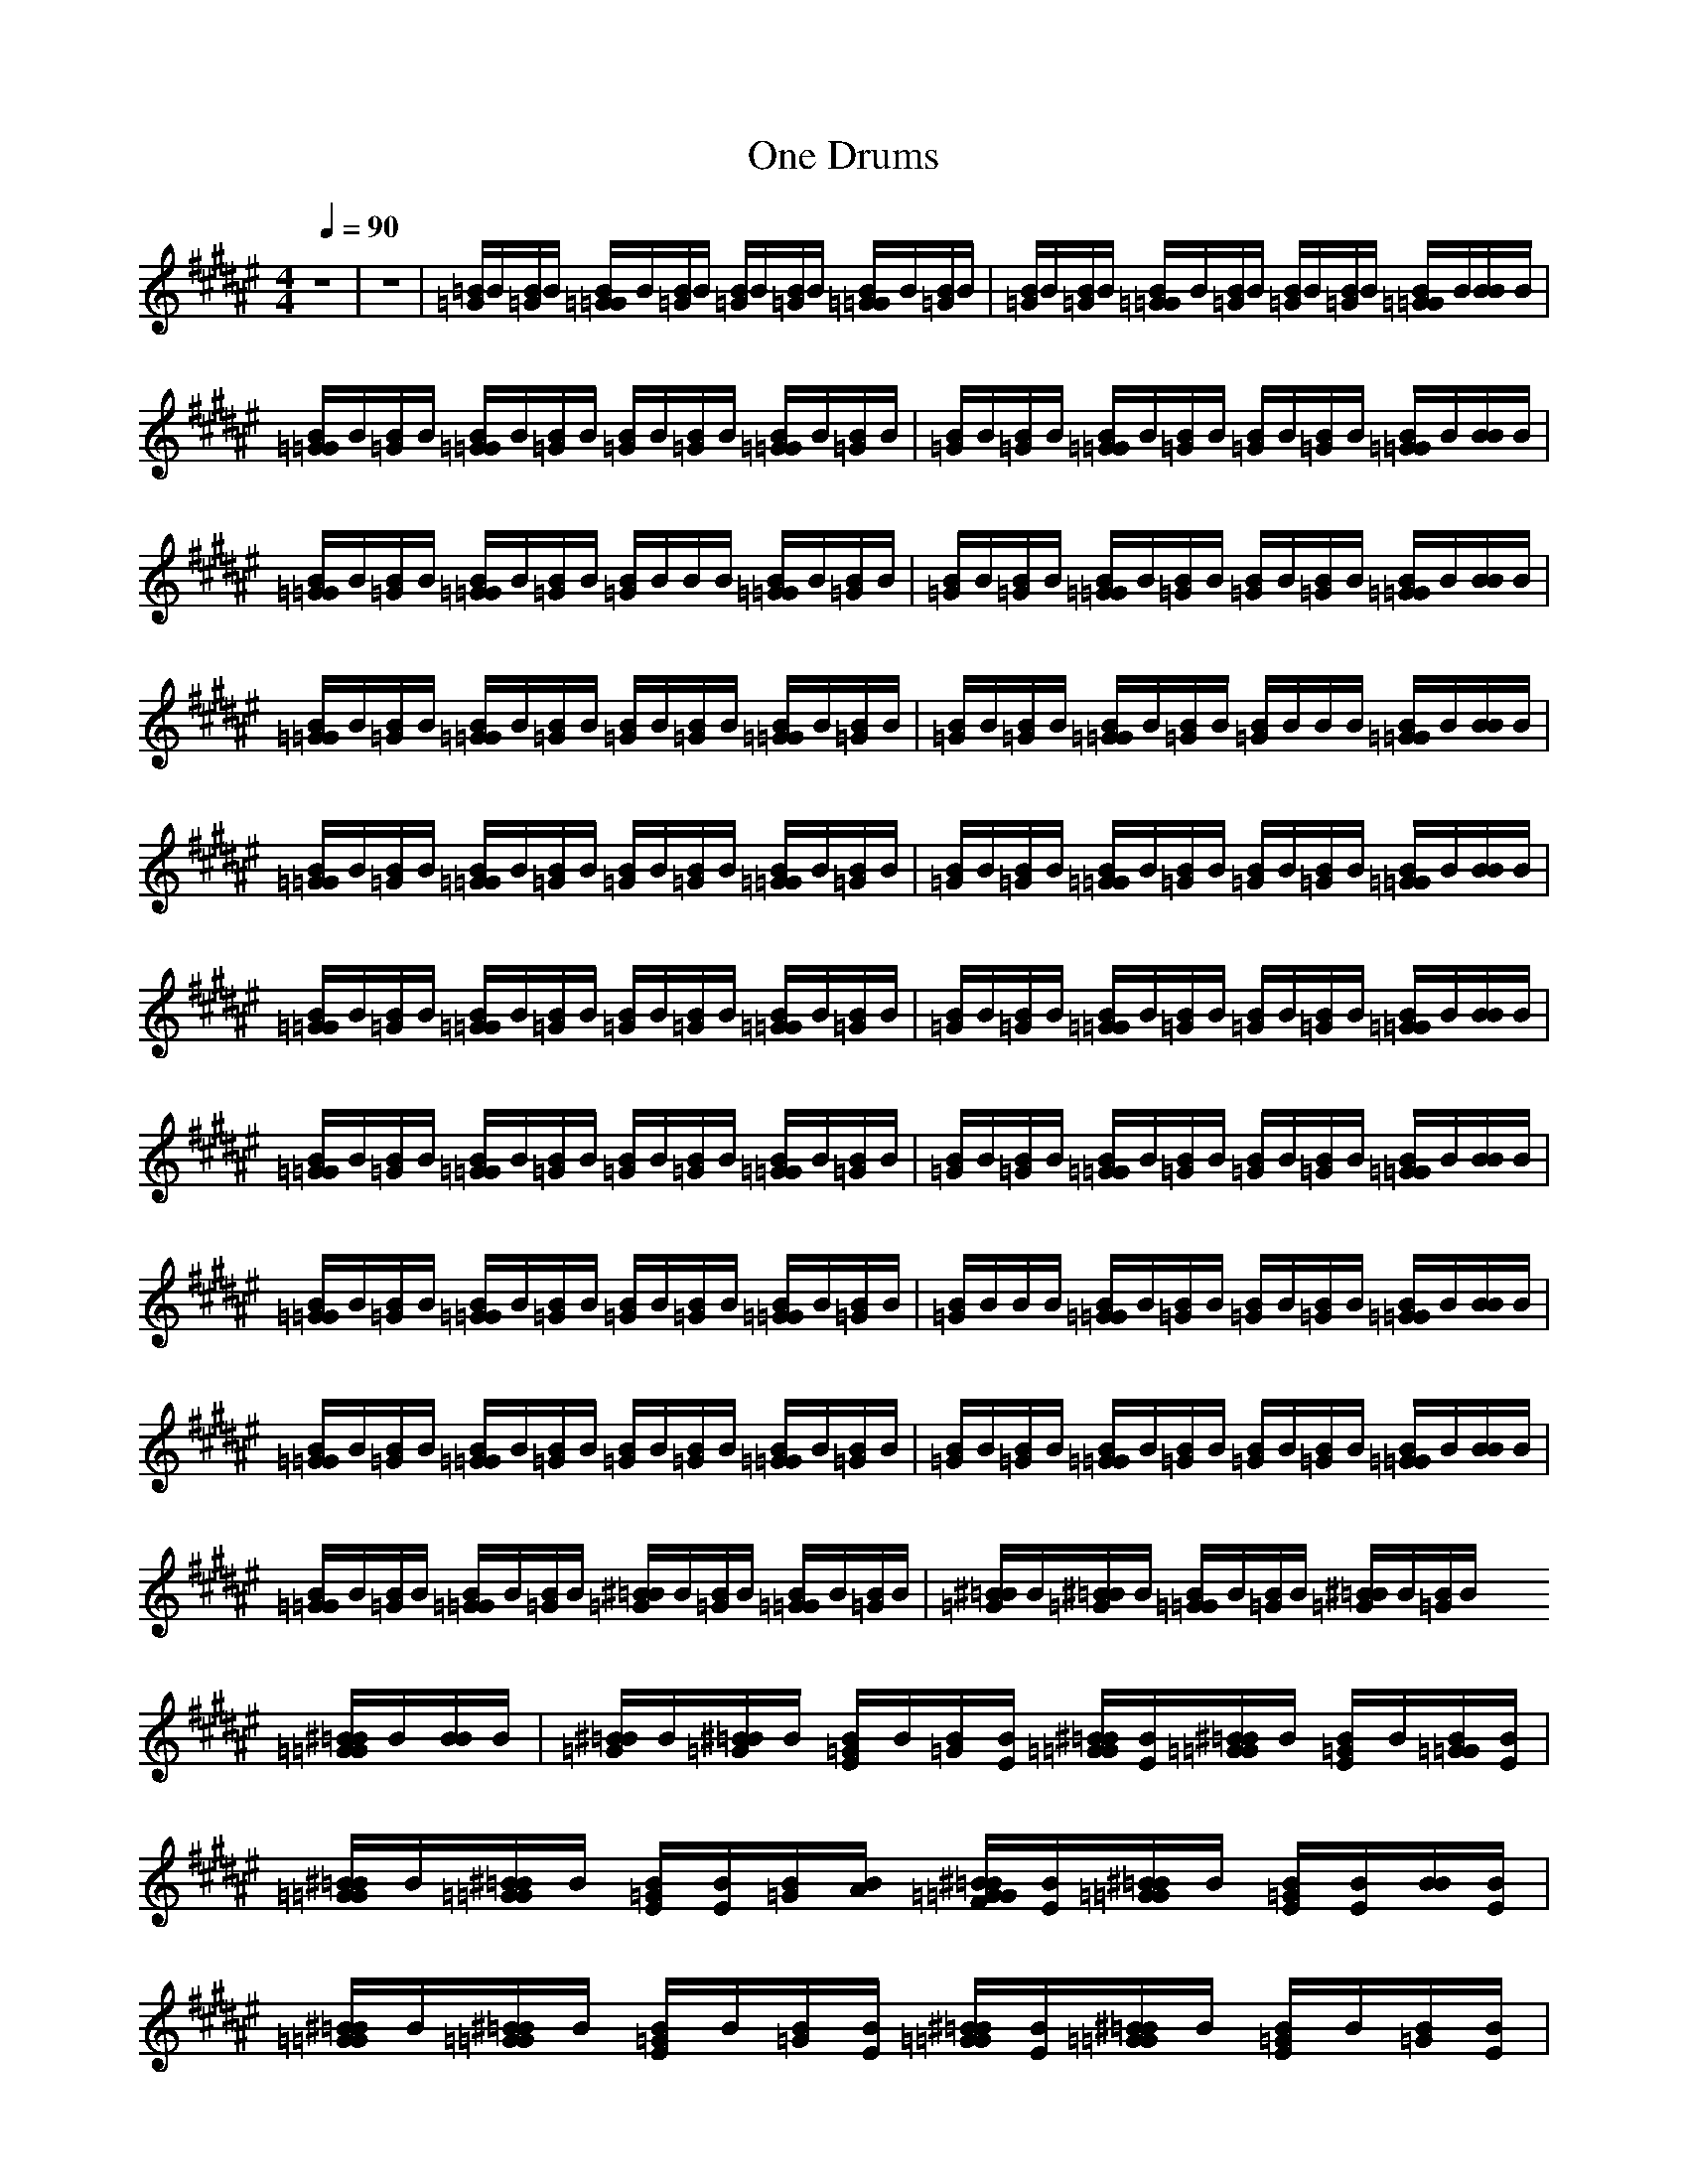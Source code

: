 X:1
T:One Drums
N:abceed by Thorsongori
M:4/4
L:1/8
Q:1/4=90
K:F#
z8|z8|[=B/2=G/2]B/2[B/2=G/2]B/2 [B/2=G/2=G/2]B/2[B/2=G/2]B/2 [B/2=G/2]B/2[B/2=G/2]B/2 [B/2=G/2=G/2]B/2[B/2=G/2]B/2|[B/2=G/2]B/2[B/2=G/2]B/2 [B/2=G/2=G/2]B/2[B/2=G/2]B/2 [B/2=G/2]B/2[B/2=G/2]B/2 [B/2=G/2=G/2]B/2[B/2B/2]B/2|
[B/2=G/2=G/2]B/2[B/2=G/2]B/2 [B/2=G/2=G/2]B/2[B/2=G/2]B/2 [B/2=G/2]B/2[B/2=G/2]B/2 [B/2=G/2=G/2]B/2[B/2=G/2]B/2|[B/2=G/2]B/2[B/2=G/2]B/2 [B/2=G/2=G/2]B/2[B/2=G/2]B/2 [B/2=G/2]B/2[B/2=G/2]B/2 [B/2=G/2=G/2]B/2[B/2B/2]B/2|[B/2=G/2=G/2]B/2[B/2=G/2]B/2 [B/2=G/2=G/2]B/2[B/2=G/2]B/2 [B/2=G/2]B/2B/2B/2 [B/2=G/2=G/2]B/2[B/2=G/2]B/2|[B/2=G/2]B/2[B/2=G/2]B/2 [B/2=G/2=G/2]B/2[B/2=G/2]B/2 [B/2=G/2]B/2[B/2=G/2]B/2 [B/2=G/2=G/2]B/2[B/2B/2]B/2|
[B/2=G/2=G/2]B/2[B/2=G/2]B/2 [B/2=G/2=G/2]B/2[B/2=G/2]B/2 [B/2=G/2]B/2[B/2=G/2]B/2 [B/2=G/2=G/2]B/2[B/2=G/2]B/2|[B/2=G/2]B/2[B/2=G/2]B/2 [B/2=G/2=G/2]B/2[B/2=G/2]B/2 [B/2=G/2]B/2B/2B/2 [B/2=G/2=G/2]B/2[B/2B/2]B/2|[B/2=G/2=G/2]B/2[B/2=G/2]B/2 [B/2=G/2=G/2]B/2[B/2=G/2]B/2 [B/2=G/2]B/2[B/2=G/2]B/2 [B/2=G/2=G/2]B/2[B/2=G/2]B/2|[B/2=G/2]B/2[B/2=G/2]B/2 [B/2=G/2=G/2]B/2[B/2=G/2]B/2 [B/2=G/2]B/2[B/2=G/2]B/2 [B/2=G/2=G/2]B/2[B/2B/2]B/2|
[B/2=G/2=G/2]B/2[B/2=G/2]B/2 [B/2=G/2=G/2]B/2[B/2=G/2]B/2 [B/2=G/2]B/2[B/2=G/2]B/2 [B/2=G/2=G/2]B/2[B/2=G/2]B/2|[B/2=G/2]B/2[B/2=G/2]B/2 [B/2=G/2=G/2]B/2[B/2=G/2]B/2 [B/2=G/2]B/2[B/2=G/2]B/2 [B/2=G/2=G/2]B/2[B/2B/2]B/2|[B/2=G/2=G/2]B/2[B/2=G/2]B/2 [B/2=G/2=G/2]B/2[B/2=G/2]B/2 [B/2=G/2]B/2[B/2=G/2]B/2 [B/2=G/2=G/2]B/2[B/2=G/2]B/2|[B/2=G/2]B/2[B/2=G/2]B/2 [B/2=G/2=G/2]B/2[B/2=G/2]B/2 [B/2=G/2]B/2[B/2=G/2]B/2 [B/2=G/2=G/2]B/2[B/2B/2]B/2|
[B/2=G/2=G/2]B/2[B/2=G/2]B/2 [B/2=G/2=G/2]B/2[B/2=G/2]B/2 [B/2=G/2]B/2[B/2=G/2]B/2 [B/2=G/2=G/2]B/2[B/2=G/2]B/2|[B/2=G/2]B/2B/2B/2 [B/2=G/2=G/2]B/2[B/2=G/2]B/2 [B/2=G/2]B/2[B/2=G/2]B/2 [B/2=G/2=G/2]B/2[B/2B/2]B/2|[B/2=G/2=G/2]B/2[B/2=G/2]B/2 [B/2=G/2=G/2]B/2[B/2=G/2]B/2 [B/2=G/2]B/2[B/2=G/2]B/2 [B/2=G/2=G/2]B/2[B/2=G/2]B/2|[B/2=G/2]B/2[B/2=G/2]B/2 [B/2=G/2=G/2]B/2[B/2=G/2]B/2 [B/2=G/2]B/2[B/2=G/2]B/2 [B/2=G/2=G/2]B/2[B/2B/2]B/2|
[B/2=G/2=G/2]B/2[B/2=G/2]B/2 [B/2=G/2=G/2]B/2[B/2=G/2]B/2 [^B/2=B/2=G/2]B/2[B/2=G/2]B/2 [B/2=G/2=G/2]B/2[B/2=G/2]B/2|[^B/2=B/2=G/2]B/2[^B/2=B/2=G/2]B/2 [B/2=G/2=G/2]B/2[B/2=G/2]B/2 [^B/2=B/2=G/2]B/2[B/2=G/2]B/2 [^B/2=B/2=G/2=G/2]B/2[B/2B/2]B/2|[^B/2=B/2=G/2]B/2[^B/2=B/2=G/2]B/2 [B/2=G/2E/2]B/2[B/2=G/2][B/2E/2] [^B/2=B/2=G/2=G/2][B/2E/2][^B/2=B/2=G/2=G/2]B/2 [B/2=G/2E/2]B/2[B/2=G/2=G/2][B/2E/2]|[^B/2=B/2=G/2=G/2]B/2[^B/2=B/2=G/2=G/2]B/2 [B/2=G/2E/2][B/2E/2][B/2=G/2][B/2A/2] [^B/2=B/2=G/2=G/2F/2][B/2E/2][^B/2=B/2=G/2=G/2]B/2 [B/2=G/2E/2][B/2E/2][B/2B/2][B/2E/2]|
[^B/2=B/2=G/2=G/2]B/2[^B/2=B/2=G/2=G/2]B/2 [B/2=G/2E/2]B/2[B/2=G/2][B/2E/2] [^B/2=B/2=G/2=G/2][B/2E/2][^B/2=B/2=G/2=G/2]B/2 [B/2=G/2E/2]B/2[B/2=G/2][B/2E/2]|[^B/2=B/2=G/2=G/2]B/2[^B/2=B/2=G/2=G/2]B/2 [B/2=G/2E/2][B/2E/2][B/2=G/2][B/2A/2] [^B/2=B/2=G/2=G/2F/2][B/2E/2][^B/2=B/2=G/2=G/2]B/2 [B/2=G/2E/2]B/2[B/2B/2][B/2E/2]|[^B/2=B/2=G/2=G/2]B/2[^B/2=B/2=G/2=G/2]B/2 [B/2=G/2E/2][B/2E/2][B/2=G/2][B/2E/2] [^B/2=B/2=G/2=G/2][B/2E/2][^B/2=B/2=G/2=G/2]B/2 [B/2=G/2E/2]B/2[B/2=G/2][B/2E/2]|[^B/2=B/2=G/2=G/2]B/2[^B/2=B/2=G/2=G/2]B/2 [B/2=G/2E/2][B/2E/2][B/2=G/2][B/2A/2E/2] [^B/2=B/2=G/2=G/2F/2][B/2E/2][^B/2=B/2=G/2=G/2]B/2 [B/2=G/2E/2][B/2E/2][B/2B/2][B/2E/2]|
[^B/2=B/2=G/2=G/2]B/2[B/2=G/2=G/2]B/2 [B/2=G/2E/2][B/2E/2][B/2=G/2][B/2E/2] [^B/2=B/2=G/2=G/2][B/2E/2][^B/2=B/2=G/2=G/2]B/2 [B/2=G/2E/2]B/2[B/2=G/2][B/2E/2]|[^B/2=B/2=G/2=G/2]B/2[^B/2=B/2=G/2=G/2]B/2 [B/2=G/2E/2][B/2E/2][B/2=G/2][B/2A/2E/2] [^B/2=B/2=G/2=G/2F/2][B/2E/2][^B/2=B/2=G/2=G/2]B/2 [B/2=G/2E/2][B/2E/2][B/2B/2][B/2E/2]|[^B/2=B/2=G/2=G/2]B/2[^B/2=B/2=G/2=G/2]B/2 [B/2=G/2E/2][B/2E/2][B/2=G/2][B/2E/2] [^B/2=B/2=G/2=G/2][B/2E/2][^B/2=B/2=G/2=G/2]B/2 [B/2=G/2E/2]B/2[B/2=G/2][B/2E/2]|[^B/2=B/2=G/2=G/2]B/2[^B/2=B/2=G/2=G/2]B/2 [B/2=G/2E/2][B/2E/2][B/2=G/2][B/2A/2E/2] [^B/2=B/2=G/2=G/2F/2][B/2E/2][^B/2=B/2=G/2=G/2]B/2 [B/2=G/2E/2][B/2E/2][B/2B/2][B/2E/2]|
[^B/2=B/2=G/2=G/2]B/2[^B/2=B/2=G/2=G/2]B/2 [B/2=G/2E/2][B/2E/2][B/2=G/2][B/2E/2] [^B/2=B/2=G/2=G/2][B/2E/2][^B/2=B/2=G/2=G/2]B/2 [B/2=G/2E/2][B/2E/2][B/2=G/2][B/2E/2]|[^B/2=B/2=G/2=G/2]B/2[^B/2=B/2=G/2=G/2]B/2 [B/2=G/2E/2][B/2E/2][B/2=G/2][B/2A/2E/2] [^B/2=B/2=G/2=G/2F/2][B/2E/2][^B/2=B/2=G/2=G/2]B/2 [B/2=G/2E/2][B/2E/2][B/2B/2=G/2][B/2E/2]|[^B/2=B/2=G/2]B/2[^B/2=B/2=G/2]B/2 [B/2=G/2=G/2E/2]B/2[B/2=G/2][B/2E/2] [^B/2=B/2=G/2][B/2E/2][^B/2=B/2=G/2]B/2 [B/2=G/2=G/2E/2]B/2[B/2=G/2][B/2E/2]|[^B/2=B/2=G/2]B/2[^B/2=B/2=G/2]B/2 [B/2=G/2=G/2E/2]B/2[B/2=G/2][B/2E/2] [^B/2=B/2=G/2][B/2E/2][^B/2=B/2=G/2]B/2 [B/2=G/2=G/2E/2][B/2E/2][B/2B/2][B/2E/2]|
[^B/2=B/2=G/2]B/2[^B/2=B/2=G/2]B/2 [B/2=G/2=G/2E/2]B/2[B/2=G/2][B/2E/2] [^B/2=B/2=G/2][B/2E/2][^B/2=B/2=G/2]B/2 [B/2=G/2=G/2E/2]B/2[B/2=G/2][B/2E/2]|[^B/2=B/2=G/2]B/2[^B/2=B/2=G/2]B/2 [B/2=G/2=G/2E/2][B/2E/2][B/2=G/2][B/2E/2] [^B/2=B/2=G/2][B/2E/2][^B/2=B/2=G/2]B/2 [B/2=G/2=G/2E/2][B/2E/2][B/2B/2][B/2E/2]|[^B/2=B/2=G/2]B/2[^B/2=B/2=G/2]B/2 [B/2=G/2=G/2E/2]B/2[B/2=G/2][B/2E/2] [^B/2=B/2=G/2][B/2E/2][^B/2=B/2=G/2]B/2 [B/2=G/2=G/2E/2]B/2[B/2=G/2][B/2E/2]|[^B/2=B/2=G/2]B/2[^B/2=B/2=G/2]B/2 [B/2=G/2=G/2E/2]B/2[B/2=G/2][B/2E/2] [^B/2=B/2=G/2][B/2E/2][^B/2=B/2=G/2]B/2 [B/2=G/2=G/2E/2][B/2E/2][B/2B/2][B/2E/2]|
[^B/2=B/2=G/2]B/2[^B/2=B/2=G/2]B/2 [B/2=G/2=G/2E/2]B/2[B/2=G/2][B/2E/2] [^B/2=B/2=G/2][B/2E/2][^B/2=B/2=G/2]B/2 [B/2=G/2=G/2E/2]B/2[B/2=G/2][B/2E/2]|[^B/2=B/2=G/2]B/2[^B/2=B/2=G/2]B/2 [B/2=G/2=G/2E/2]B/2[B/2=G/2][B/2E/2] [^B/2=B/2=G/2][B/2E/2][^B/2=B/2=G/2]B/2 [B/2=G/2=G/2E/2][B/2E/2][B/2B/2][B/2E/2]|[^B/2=B/2=G/2=G/2]B/2[^B/2=B/2=G/2=G/2]B/2 [B/2=G/2E/2][B/2E/2][B/2=G/2][B/2E/2] [^B/2=B/2=G/2=G/2][B/2E/2][^B/2=B/2=G/2=G/2]B/2 [B/2=G/2E/2][B/2E/2][B/2=G/2][B/2E/2]|[^B/2=B/2=G/2=G/2][B/2E/2][^B/2=B/2=G/2=G/2]B/2 [B/2=G/2E/2][B/2E/2][B/2=G/2][B/2A/2E/2] [^B/2=B/2=G/2=G/2F/2][B/2E/2][^B/2=B/2=G/2=G/2]B/2 [B/2=G/2E/2][B/2E/2][B/2B/2][B/2E/2]|
[^B/2=B/2=G/2=G/2][B/2E/2][^B/2=B/2=G/2=G/2]B/2 [B/2=G/2E/2][B/2E/2][B/2=G/2][B/2E/2] [^B/2=B/2=G/2=G/2][B/2E/2][^B/2=B/2=G/2=G/2]B/2 [B/2=G/2E/2][B/2E/2][B/2=G/2][B/2E/2]|[^B/2=B/2=G/2=G/2][B/2E/2][^B/2=B/2=G/2=G/2]B/2 [B/2=G/2E/2][B/2E/2][B/2=G/2][B/2A/2E/2] [^B/2=B/2=G/2=G/2F/2][B/2E/2][^B/2=B/2=G/2=G/2]B/2 [B/2=G/2E/2][B/2E/2][B/2B/2][B/2E/2]|[^B/2=B/2=G/2=G/2]B/2[^B/2=B/2=G/2=G/2]B/2 [B/2=G/2E/2]B/2[B/2=G/2=G/2][B/2E/2] [^B/2=B/2=G/2=G/2][B/2E/2][^B/2=B/2=G/2=G/2]B/2 [B/2=G/2E/2]B/2[B/2=G/2][B/2E/2]|[^B/2=B/2=G/2=G/2]B/2[^B/2=B/2=G/2=G/2]B/2 [B/2=G/2E/2]B/2[B/2=G/2][B/2A/2E/2] [^B/2=B/2=G/2=G/2F/2][B/2E/2][^B/2=B/2=G/2=G/2]B/2 [B/2=G/2E/2][B/2E/2][B/2B/2][B/2E/2]|
[^B/2=B/2=G/2=G/2]B/2[^B/2=B/2=G/2=G/2]B/2 [B/2=G/2E/2]B/2[B/2=G/2][B/2E/2] [^B/2=B/2=G/2=G/2][B/2E/2][^B/2=B/2=G/2=G/2]B/2 [B/2=G/2E/2]B/2[B/2=G/2][B/2E/2]|[^B/2=B/2=G/2=G/2]B/2[^B/2=B/2=G/2=G/2]B/2 [B/2=G/2E/2]B/2[B/2=G/2][B/2A/2E/2] [^B/2=B/2=G/2=G/2F/2][B/2E/2][^B/2=B/2=G/2=G/2]B/2 [B/2=G/2E/2][B/2E/2][B/2B/2][B/2E/2]|[^B/2=B/2=G/2=G/2][B/2E/2][^B/2=B/2=G/2=G/2]B/2 [B/2=G/2E/2]B/2[B/2=G/2][B/2E/2] [^B/2=B/2=G/2=G/2][B/2E/2][^B/2=B/2=G/2=G/2]B/2 [B/2=G/2E/2]B/2[B/2=G/2][B/2E/2]|[^B/2=B/2=G/2=G/2]B/2[^B/2=B/2=G/2=G/2]B/2 [B/2=G/2E/2]B/2[B/2=G/2][B/2A/2E/2] [^B/2=B/2=G/2=G/2F/2][B/2E/2][^B/2=B/2=G/2=G/2]B/2 [B/2=G/2E/2][B/2E/2][B/2B/2][B/2E/2]|
[^B/2=B/2=G/2=G/2]B/2[^B/2=B/2=G/2=G/2]B/2 [B/2=G/2E/2]B/2[B/2=G/2][B/2E/2] [^B/2=B/2=G/2=G/2][B/2E/2][^B/2=B/2=G/2=G/2]B/2 [B/2=G/2E/2]B/2[B/2=G/2][B/2E/2]|[^B/2=B/2=G/2=G/2]B/2[^B/2=B/2=G/2=G/2]B/2 [B/2=G/2E/2][B/2E/2][B/2=G/2][B/2A/2E/2] [^B/2=B/2=G/2=G/2F/2][B/2E/2][^B/2=B/2=G/2=G/2]B/2 [B/2=G/2E/2][B/2E/2][B/2B/2=G/2][B/2E/2]|[^B/2=B/2=G/2]B/2[^B/2=B/2=G/2]B/2 [B/2=G/2=G/2E/2]B/2[B/2=G/2][B/2E/2] [^B/2=B/2=G/2][B/2E/2][^B/2=B/2=G/2]B/2 [B/2=G/2=G/2E/2]B/2[B/2=G/2][B/2E/2]|[^B/2=B/2=G/2]B/2[^B/2=B/2=G/2]B/2 [B/2=G/2=G/2E/2]B/2[B/2=G/2][B/2E/2] [^B/2=B/2=G/2][B/2E/2][^B/2=B/2=G/2]B/2 [B/2=G/2=G/2E/2][B/2E/2][B/2B/2][B/2E/2]|
[^B/2=B/2=G/2]B/2[^B/2=B/2=G/2]B/2 [B/2=G/2=G/2E/2]B/2[B/2=G/2][B/2E/2] [^B/2=B/2=G/2][B/2E/2][^B/2=B/2=G/2]B/2 [B/2=G/2=G/2E/2]B/2[B/2=G/2][B/2E/2]|[^B/2=B/2=G/2]B/2[^B/2=B/2=G/2]B/2 [B/2=G/2=G/2E/2][B/2E/2][B/2=G/2][B/2E/2] [^B/2=B/2=G/2][B/2E/2][^B/2=B/2=G/2]B/2 [B/2=G/2=G/2E/2]B/2[B/2B/2][B/2E/2]|[^B/2=B/2=G/2]B/2[^B/2=B/2=G/2]B/2 [B/2=G/2=G/2E/2][B/2E/2][B/2=G/2][B/2E/2] [^B/2=B/2=G/2][B/2E/2][^B/2=B/2=G/2]B/2 [B/2=G/2=G/2E/2]B/2[B/2=G/2][B/2E/2]|[^B/2=B/2=G/2]B/2[^B/2=B/2=G/2]B/2 [B/2=G/2=G/2E/2]B/2[B/2=G/2][B/2E/2] [^B/2=B/2=G/2][B/2E/2][^B/2=B/2=G/2]B/2 [B/2=G/2=G/2E/2][B/2E/2][B/2B/2][B/2E/2]|
[^B/2=B/2=G/2][B/2E/2][^B/2=B/2=G/2]B/2 [B/2=G/2=G/2E/2]B/2[B/2=G/2][B/2E/2] [^B/2=B/2=G/2]B/2[^B/2=B/2=G/2]B/2 [B/2=G/2=G/2E/2]B/2[B/2=G/2][B/2E/2]|[^B/2=B/2=G/2][B/2E/2][^B/2=B/2=G/2]B/2 [B/2=G/2=G/2E/2][B/2E/2][B/2=G/2][B/2E/2] [^B/2=B/2=G/2][B/2E/2][^B/2=B/2=G/2]B/2 [B/2=G/2=G/2E/2]B/2[B/2B/2][B/2E/2]|[^B/2=B/2=G/2]B/2[^B/2=B/2=G/2]B/2 [B/2=G/2E/2][B/2E/2][B/2=G/2][B/2E/2] [^B/2=B/2=G/2][B/2E/2][^B/2=B/2=G/2]B/2 [B/2=G/2E/2][B/2E/2][B/2=G/2][B/2E/2]|[^B/2=B/2=G/2][B/2E/2][^B/2=B/2=G/2]B/2 [B/2=G/2E/2][B/2E/2][B/2=G/2][B/2A/2E/2] [^B/2=B/2=G/2F/2][B/2E/2][^B/2=B/2=G/2]B/2 [B/2=G/2E/2][B/2E/2][B/2B/2][B/2E/2]|
[^B/2=B/2=G/2][B/2E/2][^B/2=B/2=G/2]B/2 [B/2=G/2E/2][B/2E/2][B/2=G/2][B/2E/2] [^B/2=B/2=G/2][B/2E/2][^B/2=B/2=G/2]B/2 [B/2=G/2E/2][B/2E/2][B/2=G/2][B/2E/2]|[^B/2=B/2=G/2][B/2E/2][^B/2=B/2=G/2]B/2 [B/2=G/2E/2][B/2E/2][B/2=G/2][B/2A/2E/2] [^B/2=B/2=G/2F/2][B/2E/2][^B/2=B/2=G/2]B/2 [B/2=G/2E/2][B/2E/2][B/2B/2][B/2E/2]|[^B/2=B/2=G/2][B/2E/2][^B/2=B/2=G/2]B/2 [B/2=G/2E/2][B/2E/2][B/2=G/2][B/2E/2] [^B/2=B/2=G/2][B/2E/2][^B/2=B/2=G/2]B/2 [B/2=G/2E/2][B/2E/2][B/2=G/2][B/2E/2]|[^B/2=B/2=G/2][B/2E/2][^B/2=B/2=G/2]B/2 [B/2=G/2E/2][B/2E/2][B/2=G/2][B/2A/2E/2] [^B/2=B/2=G/2F/2][B/2E/2][^B/2=B/2=G/2]B/2 [B/2=G/2E/2][B/2E/2][B/2B/2][B/2E/2]|
[=d/2^B/2=B/2=G/2][B/2E/2][^B/2=B/2=G/2]B/2 [B/2=G/2E/2][B/2E/2][B/2=G/2][B/2E/2] [^B/2=B/2=G/2][B/2E/2][^B/2=B/2=G/2]B/2 [B/2=G/2E/2][B/2E/2][B/2B/2][B/2E/2]|[^B/2=B/2A/2=G/2][B/2E/2][^B/2=B/2=G/2]B/2 [B/2=G/2E/2][B/2E/2][B/2=G/2][B/2A/2E/2] [^B/2=B/2=G/2F/2][B/2E/2][^B/2=B/2=G/2]B/2 [B/2=G/2E/2][B/2E/2][B/2=G/2][B/2E/2]|[^B/2=B/2=G/2][B/2E/2][^B/2=B/2=G/2]B/2 [B/2=G/2E/2][B/2E/2][B/2=G/2][B/2A/2E/2] [^B/2=B/2=G/2F/2][B/2E/2][^B/2=B/2=G/2]B/2 [B/2=G/2E/2][B/2E/2][B/2B/2][B/2E/2]|[=d/2^B/2=B/2A/2=G/2]B/2[^B/2=B/2=G/2]B/2 [B/2=G/2=G/2E/2][B/2E/2][B/2=G/2][B/2E/2] [^B/2=B/2=G/2][B/2E/2][^B/2=B/2=G/2]B/2 [B/2=G/2=G/2E/2]B/2[B/2B/2][B/2E/2]|
[^B/2=B/2=G/2]B/2[^B/2=B/2=G/2]B/2 [B/2=G/2=G/2E/2][B/2E/2][B/2=G/2][B/2E/2] [^B/2=B/2=G/2][B/2E/2][^B/2=B/2=G/2]B/2 [B/2=G/2=G/2E/2][B/2E/2][B/2B/2][B/2E/2]|[^B/2=B/2=G/2]B/2[^B/2=B/2=G/2]B/2 [B/2=G/2=G/2E/2][B/2E/2][B/2=G/2][B/2E/2] [^B/2=B/2=G/2][B/2E/2][^B/2=B/2=G/2]B/2 [B/2=G/2=G/2E/2]B/2[B/2=G/2][B/2E/2]|[^B/2=B/2=G/2]B/2[^B/2=B/2=G/2]B/2 [B/2=G/2=G/2E/2]B/2[B/2=G/2][B/2E/2] [^B/2=B/2=G/2][B/2E/2][^B/2=B/2=G/2]B/2 [B/2=G/2=G/2E/2][B/2E/2][B/2B/2][B/2E/2]|[=d/2^B/2=B/2A/2=G/2]B/2[^B/2=B/2=G/2]B/2 [B/2=G/2=G/2E/2]B/2[B/2=G/2][B/2E/2] [^B/2=B/2=G/2][B/2E/2][^B/2=B/2=G/2]B/2 [B/2=G/2=G/2E/2][B/2E/2][B/2B/2][B/2E/2]|
[^B/2=B/2=G/2]B/2[^B/2=B/2=G/2]B/2 [B/2=G/2=G/2E/2][B/2E/2][B/2=G/2][B/2E/2] [^B/2=B/2=G/2][B/2E/2][^B/2=B/2=G/2]B/2 [B/2=G/2=G/2E/2]B/2[B/2B/2][B/2E/2]|[^B/2=B/2=G/2]B/2[^B/2=B/2=G/2]B/2 [B/2=G/2=G/2E/2]B/2[B/2=G/2][B/2E/2] [^B/2=B/2=G/2][B/2E/2][^B/2=B/2=G/2]B/2 [B/2=G/2=G/2E/2][B/2E/2][B/2=G/2][B/2E/2]|[^B/2=B/2=G/2]B/2[^B/2=B/2=G/2]B/2 [B/2=G/2=G/2E/2]B/2[B/2=G/2][B/2E/2] [^B/2=B/2B/2][B/2E/2][B/2E/2][B/2E/2] [B/2=G/2E/2][B/2A/2][B/2^G/2][B/2F/2]|[=d/2^B/2=B/2=G/2]B/2[^B/2=B/2=G/2]B/2 [B/2=G/2=G/2E/2][B/2E/2][B/2=G/2][B/2E/2] [^B/2=B/2=G/2][B/2E/2][^B/2=B/2=G/2]B/2 [B/2=G/2=G/2E/2]B/2[B/2B/2][B/2E/2]|
[^B/2=B/2=G/2]B/2[^B/2=B/2=G/2]B/2 [B/2=G/2=G/2E/2]B/2[B/2=G/2][B/2E/2] [^B/2=B/2=G/2][B/2E/2][^B/2=B/2=G/2]B/2 [B/2=G/2=G/2E/2]B/2[B/2=G/2][B/2E/2]|[^B/2=B/2=G/2]B/2[^B/2=B/2=G/2]B/2 [B/2=G/2=G/2E/2]B/2[B/2=G/2][B/2E/2] [^B/2=B/2=G/2][B/2E/2][^B/2=B/2=G/2]B/2 [B/2=G/2=G/2E/2]B/2[^B/2=B/2B/2][B/2E/2]|[^B/2=B/2=G/2]B/2[^B/2=B/2=G/2]B/2 [B/2=G/2=G/2E/2]B/2[^B/2=B/2=G/2][B/2E/2] [B/2=G/2E/2][B/2E/2][B/2B/2E/2][B/2F/2] [B/2=G/2F/2][B/2A/2][B/2B/2F/2][B/2A/2]|[^B/2=B/2A/2=G/2]B/2[^B/2=B/2=G/2]B/2 [B/2=G/2=G/2E/2][B/2E/2][B/2=G/2][B/2E/2] [^B/2=B/2=G/2][B/2E/2][^B/2=B/2=G/2]B/2 [B/2=G/2=G/2E/2]B/2[B/2B/2][B/2E/2]|
[^B/2=B/2=G/2]B/2[^B/2=B/2=G/2]B/2 [B/2=G/2=G/2E/2]B/2[B/2=G/2][B/2E/2] [^B/2=B/2=G/2][B/2E/2][^B/2=B/2=G/2]B/2 [B/2=G/2=G/2E/2]B/2[B/2B/2][B/2E/2]|[^B/2=B/2=G/2]B/2[^B/2=B/2=G/2]B/2 [B/2=G/2=G/2E/2][B/2E/2][B/2=G/2][B/2E/2] [^B/2=B/2=G/2][B/2E/2][^B/2=B/2=G/2]B/2 [B/2=G/2=G/2E/2]B/2[B/2=G/2][B/2E/2]|[^B/2=B/2B/2]B/2[^B/2=B/2B/2]B/2 [B/2=G/2=G/2E/2][B/2E/2][B/2B/2][B/2E/2] [^B/2=B/2B/2][B/2E/2][B/2B/2E/2][B/2E/2] [B/2B/2=G/2E/2][B/2A/2][B/2B/2F/2][B/2F/2]|[^B/2=B/2A/2=G/2]B/2[^B/2=B/2=G/2]B/2 [=d/2B/2=G/2=G/2E/2][B/2E/2][B/2=G/2][B/2E/2] [^B/2=B/2=G/2][B/2E/2][^B/2=B/2=G/2]B/2 [B/2=G/2=G/2E/2]B/2[B/2B/2][B/2E/2]|
[^B/2=B/2=G/2]B/2[^B/2=B/2=G/2]B/2 [B/2=G/2=G/2E/2][B/2E/2][B/2=G/2][B/2E/2] [^B/2=B/2=G/2][B/2E/2][^B/2=B/2=G/2]B/2 [B/2=G/2=G/2E/2]B/2[B/2B/2][B/2E/2]|[^B/2=B/2=G/2]B/2[^B/2=B/2=G/2]B/2 [B/2=G/2=G/2E/2][B/2E/2][B/2=G/2][B/2E/2] [^B/2=B/2=G/2][B/2E/2][^B/2=B/2=G/2]B/2 [B/2=G/2=G/2E/2]B/2[B/2=G/2][B/2E/2]|[^B/2=B/2=G/2]B/2[^B/2=B/2=G/2]B/2 [B/2^G/2=G/2=G/2E/2]B/2[B/2=G/2][B/2E/2] [^B/2=B/2=G/2][B/2E/2][B/2B/2E/2]B/2 [B/2B/2=G/2E/2][B/2A/2][B/2B/2F/2]B/2|[=d/2^B/2=B/2=G/2]B/2[^B/2=B/2=G/2]B/2 [B/2=G/2=G/2E/2][B/2E/2][B/2=G/2][B/2E/2] [^B/2=B/2=G/2][B/2E/2][^B/2=B/2=G/2]B/2 [B/2=G/2=G/2E/2]B/2[B/2B/2][B/2E/2]|
[^B/2=B/2=G/2]B/2[^B/2=B/2=G/2]B/2 [B/2=G/2=G/2E/2]B/2[B/2=G/2][B/2E/2] [^B/2=B/2=G/2][B/2E/2][^B/2=B/2=G/2]B/2 [B/2=G/2=G/2E/2][B/2E/2][B/2B/2][B/2E/2]|[^B/2=B/2=G/2]B/2[^B/2=B/2=G/2]B/2 [B/2=G/2=G/2E/2]B/2[B/2=G/2][B/2E/2] [^B/2=B/2=G/2][B/2E/2][^B/2=B/2=G/2]B/2 [B/2=G/2=G/2E/2]B/2[B/2B/2][B/2E/2]|[^B/2=B/2=G/2]B/2[^B/2=B/2A/2=G/2]B/2 [=d/2B/2=G/2=G/2E/2][B/2E/2][B/2B/2][B/2E/2] [^B/2=B/2B/2][c/2B/2][c/2B/2B/2][B/2A/2] [B/2B/2A/2=G/2][B/2A/2][B/2B/2F/2][B/2F/2]|[^B/2=B/2A/2=G/2]B/2[^B/2=B/2=G/2]B/2 [B/2=G/2=G/2E/2][B/2E/2][B/2=G/2][B/2E/2] [^B/2=B/2=G/2][B/2E/2][^B/2=B/2=G/2]B/2 [B/2=G/2=G/2E/2][B/2E/2][B/2B/2][B/2E/2]|
[^B/2=B/2=G/2]B/2[^B/2=B/2=G/2]B/2 [B/2=G/2=G/2E/2]B/2[B/2=G/2][B/2E/2] [^B/2=B/2=G/2][B/2E/2][^B/2=B/2=G/2]B/2 [B/2=G/2=G/2E/2]B/2[B/2B/2][B/2E/2]|[^B/2=B/2=G/2]B/2[^B/2=B/2=G/2]B/2 [B/2=G/2=G/2E/2][B/2E/2][B/2=G/2][B/2E/2] [^B/2=B/2=G/2][B/2E/2][^B/2=B/2=G/2]B/2 [B/2=G/2=G/2E/2]B/2[B/2=G/2][B/2E/2]|[^B/2=B/2=G/2]B/2[^B/2=B/2=G/2]B/2 [B/2=G/2=G/2E/2]B/2[B/2=G/2][B/2E/2] [^B/2=B/2=G/2][B/2E/2][B/2B/2E/2]B/2 [B/2=G/2E/2][B/2E/2][B/2B/2E/2]B/2|[=d/2^B/2=B/2A/2=G/2]B/2[^B/2=B/2=G/2]B/2 [B/2=G/2=G/2E/2]B/2[B/2=G/2][B/2E/2] [^B/2=B/2=G/2][B/2E/2][^B/2=B/2=G/2]B/2 [B/2=G/2=G/2E/2]B/2[B/2B/2][B/2E/2]|
[^B/2=B/2=G/2]B/2[^B/2=B/2=G/2]B/2 [B/2=G/2=G/2E/2][B/2E/2][B/2=G/2][B/2E/2] [^B/2=B/2=G/2][B/2E/2][^B/2=B/2=G/2]B/2 [B/2=G/2=G/2E/2]B/2[B/2B/2][B/2E/2]|[^B/2=B/2=G/2]B/2[^B/2=B/2=G/2]B/2 [=d/2B/2=G/2=G/2E/2]B/2[B/2=G/2][B/2E/2] [^B/2=B/2=G/2][B/2E/2][^B/2=B/2=G/2]B/2 [B/2=G/2=G/2E/2]B/2[B/2B/2]B/2|X:1
T:One Horn1
N:abceed by Thorsongori
M:4/4
L:1/8
Q:1/4=90
K:F
z8|z8|z8|z8|
z8|z8|z3A/2c/2 z/2c/2z/2A/2 d3/2A/2-|A2- A/2z4z3/2|
z3z/2F/2 c/2c/2z/2cA/2d-|d3/2z6z/2|z3A/2cz/2c A/2z/2d-|d/2A/2A AG2A2-A/2z/2|
z3z/2A/2 e/2d3/2 c3/2A/2|d2- d/2z2z/2c3/2d3/2|z2 e/2z/2e3 z2|z2 e/2z/2e3 z2|
zF/2F/2 ez/2e2-e/2 z2|zE/2E/2 e3-e/2z2z/2|z2 e/2z/2e2-e/2z2z/2|zA/2ee/2z/2e3/2A z2|
z/2A/2e z/2ez/2 f3/2c3/2G/2G/2|ze3/2z/2e4A/2A/2-|A/2z6z3/2|z8|
z8|z8|z4 z/2A/2z/2c/2 z/2c/2A/2z/2|dA2-A/2z4z/2|
z3/2F/2 A/2z/2A/2Az/2c3/2c/2A|d2 z6|z3A/2c/2 z/2cz/2 (3ccA|d3/2A2-A/2 z4|
zA/2A/2 z/2Ae3/2e/2c3/2A/2z/2|d3-d/2z3/2c z/2d3/2|z2 e/2z/2e2z3|z2 e/2e2z3z/2|
zF/2ez/2e/2ez/2d3/2c3/2|d/2z/2e/2e3/2z4z|z/2G/2z/2e2z2z/2 EG/2z/2|ze d/2z/2c z/2A/2z/2A/2 z/2Gz/2|
ze/2e/2 z/2d/2z/2cGz3/2e/2e/2|z/2d/2z/2cGz3/2d3-|d8|z8|
z8|z8|z3A/2A/2 z/2=B/2z/2cc/2z/2A/2-|A/2dA2z4z/2|
z2 z/2A/2z/2A/2 A=B/2z/2 c3/2z/2|Ad2z4z|z2 z/2A/2A/2z/2 A=B z/2c/2z/2A/2-|A/2z/2d A2 z4|
z2 z/2F/2A/2z/2 e/2z/2d3/2cA/2-|Ad2-d/2z4z/2|zE/2E/2 ee/2z/2 e3/2z2z/2|ze z/2e/2e/2z/2 e3/2z2z/2|
zA/2e/2 z/2e/2z/2e/2 z/2d/2z/2c3/2A|ze z/2ez/2 ez3|zG/2e2z3z/2G/2G/2|z/2e/2z/2d/2 cz2A z/2Gz/2|
ze3/2z/2d cd GG|ee dc zd3/2dz/2|zg3/2z/2(3fecd z3/2g/2-|gz/2g/2 fe/2cz2z/2g-|
g2 f/2e/2z/2cdz3/2g-|gz/2g/2 f/2e/2z/2cz3G/2|gf3/2ze/2 c/2z/2d/2z2G/2|g/2g/2z/2fed3/2z2z/2G/2|
(3d2d2e2 d2 =Bc|z3A/2ce3/2 dc|z2 z/2A/2z/2c/2 ee f/2z/2e|z2 ee2z3|
z2 ez/2e3/2z3|z2 (3e2e2d2 cA/2z/2|e/2z/2e/2z/2 d/2z/2e2z3|z2 e/2z/2e2z3|
z2 e/2e/2z/2e3/2A z2|z2 e/2z/2e2z3|ze2G3/2z3z/2|z2 e/2z/2e2z dc/2z/2|
ze dc zA/2A/2 z/2Gz/2|ze/2edc/2 z/2Gz3/2e/2e/2-|ed cG zd3-|d6- d/2z3/2|
z6 zd-|d6- d3/2z/2|z8|z8|
z8|z8|z8|e2 ga2e g2-|
g/2z3z/2 eg2z|z8|z6 zd-|d2 zc3- c/2z3/2|
z6 zd-|d2- d/2z/2e/2d/2 c2- c/2z3/2|z6 zd-|d2 zc3 z2|
z6 zd-|d3c4 

X:2
T:One Horn2
N:abceed by Thorsongori
M:4/4
L:1/8
Q:1/4=90
K:F
z8|z8|A2- [e3/2c3/2A3/2-][=d/2=B/2A/2-] [e/2c/2A/2-][d/2A/2-][e2c2-A2-][e/2c/2A/2-][d/2c/2A/2]|c/2D3/2- [dA-D-][A/2D/2-][c/2D/2-] [d/2A/2D/2-][c/2=G/2D/2-][d2A2D2][d/2A/2]_d/2|
F2- [e3/2c3/2A3/2-F3/2-][e/2=B/2A/2F/2-] [e/2c/2A/2-F/2-][e/2=B/2A/2F/2-][c2A2-F2-][c/2A/2-F/2-][=B/2A/2F/2]|[c/2A/2F/2][=d/2-_d/2=B/2-_B/2G/2-_G/2][=d=B=G-] [d-cG-][d/2-G/2][d/2G/2] [d/2c/2G/2-]G/2[d2=B2G2-][c/2G/2-][=B/2G/2]|A2- [e3/2c3/2A3/2-][d/2=B/2A/2-] [e/2c/2A/2-][d/2A/2-][e2c2-A2-][e/2c/2A/2-][d/2c/2A/2]|c/2D3/2- [dA-D-][A/2D/2-][c/2D/2-] [d/2A/2D/2-][c/2G/2D/2-][d2A2D2][d/2A/2]_d/2|
F2- [e3/2c3/2A3/2-F3/2-][e/2=B/2A/2F/2-] [e/2c/2A/2-F/2-][e/2=B/2A/2F/2-][c2A2-F2-][c/2A/2-F/2-][=B/2A/2F/2]|[c/2A/2F/2][=d/2-_d/2=B/2-_B/2G/2-_G/2][=d=B=G-] [d-cG-][d/2-G/2][d/2G/2] [d/2c/2G/2-]G/2[d2=B2G2-][c/2G/2-][=B/2G/2]|A2- [e3/2c3/2A3/2-][d/2=B/2A/2-] [e/2c/2A/2-][d/2A/2-][e2c2-A2-][e/2c/2A/2-][d/2c/2A/2]|c/2D3/2- [dA-D-][A/2D/2-][c/2D/2-] [d/2A/2D/2-][c/2G/2D/2-][d2A2D2][d/2A/2]_d/2|
F2- [e3/2c3/2A3/2-F3/2-][e/2=B/2A/2F/2-] [e/2c/2A/2-F/2-][e/2=B/2A/2F/2-][c2A2-F2-][c/2A/2-F/2-][=B/2A/2F/2]|[c/2A/2F/2][=d/2-_d/2=B/2-_B/2G/2-_G/2][=d=B=G-] [d-cG-][d/2-G/2][d/2G/2] [d/2c/2G/2-]G/2[d2=B2G2-][c/2G/2-][=B/2G/2]|c2- [ec-c-G-][c/2-c/2G/2-][e/2c/2-=B/2G/2] [c/2-c/2G/2-][e/2c/2-=B/2G/2][e3/2c3/2-c3/2-G3/2-][c/2-c/2G/2-][c/2-c/2G/2-][c/2=B/2-G/2-]|[=BA-G]A- [e3/2c3/2A3/2-A3/2][e/2=B/2A/2-] [e/2c/2A/2-A/2-][e/2=B/2A/2-A/2][e2c2A2-A2][c/2A/2-][=B/2-A/2]|
[=BF-]F- [e3/2c3/2A3/2-F3/2-][e/2=B/2A/2F/2-] [e/2c/2A/2-F/2-][e/2=B/2A/2-F/2-][e2c2A2-F2-][c/2A/2F/2]=B/2-|[c-=B]c- [e3/2c3/2-c3/2G3/2][e/2c/2-=B/2] [e/2c/2-c/2G/2-][e/2c/2=B/2G/2][e2c2]c|c2- [e3/2c3/2-c3/2G3/2-][e/2c/2-=B/2G/2] [e/2c/2-c/2G/2-][e/2c/2-=B/2G/2][e2c2-c2G2][c/2-c/2][c/2=B/2-]|[=B/2A/2-]A3/2- [e3/2c3/2A3/2-A3/2-][e/2=B/2A/2-A/2] [e/2c/2A/2-A/2-][e/2=B/2A/2-A/2][e2c2A2-][c/2A/2-][=B/2-A/2]|
[=BF-]F- [e3/2c3/2A3/2-F3/2-][e/2=B/2A/2F/2-] [e/2c/2A/2-F/2-][e/2=B/2A/2F/2-][e2c2A2-F2-][c/2A/2-F/2]A/2|c2- [e3/2c3/2-c3/2G3/2-][e/2c/2=B/2G/2] Gd2-d/2c/2|A4 zd d3/2c/2|A4- A/2z/2d2-d/2c/2|
A4 zd/2z/2 dc/2A/2|G4 zd2-d/2c/2|A4 zd d3/2c/2|A4- A/2z/2d2-d/2c/2|
A4 zd/2z/2 dc/2A/2|G4 zd2-d/2c/2|A4 zd d3/2c/2|A4- A/2z/2d2-d/2c/2|
A4 zd/2z/2 dc/2A/2|G4 z4|z8|z8|
z8|z8|z8|z8|
z8|z8|z8|z8|
z8|z8|z8|z8|
z8|z8|z8|z8|
z8|z8|z8|z8|
z8|z8|z8|z8|
z8|z8|z8|z8|
z8|z8|z8|z8|
z8|z8|z8|z8|
z8|z8|z8|z8|
z8|z8|z8|z8|
Gd- [d/2G/2-]G/2c- [c/2G/2-]G/2-[d/2-G/2]d/2- [d/2G/2-]G/2c|G-[d/2-G/2]d/2- [d/2G/2-]G/2-[c/2-G/2]c/2- [c/2G/2-]G/2-[d/2-G/2]d/2- [d/2G/2-]G/2-[c/2-G/2]c/2-|[c/2G/2-]G/2-[d/2-G/2]d/2- [d/2G/2-]G/2-[c/2-G/2]c/2- [c/2G/2-]G/2d- [d/2G/2-]G/2c-|[c/2G/2-]G/2-[d/2-G/2]d/2- [d/2G/2-]G/2-[c/2-G/2]c/2- [c/2G/2-]G/2-[d/2-G/2]d/2- [d/2G/2-]G/2-[c/2-G/2]c/2-|
[c/2G/2-]G/2d- [d/2G/2-]G/2c- [c/2G/2-]G/2d- [d/2G/2-]G/2-[c/2-G/2]c/2-|[c/2G/2-]G/2d- [d/2G/2-]G/2c Gd- [d/2G/2-]G/2c-|[c/2G/2-]G/2-[d/2-G/2]d/2- [d/2G/2-]G/2c Gd- [d/2G/2-]G/2c-|[c/2G/2-]G/2-[d/2-G/2]d/2- [d/2G/2-]G/2c Gd- [d/2G/2-]G/2c-|
[c/2G/2-]G/2d- [d/2G/2-]G/2c Gd- [d/2G/2-]G/2c-|[c/2G/2-]G/2d- [d/2G/2-]G/2c Gd- [d/2G/2-]G/2c|Gd- [d/2G/2-]G/2c Gd- [d/2G/2-]G/2c-|[c/2G/2-]G/2d- [d/2G/2-]G/2c Gd- [d/2G/2-]G/2c-|
[c/2G/2-]G/2-[d/2-G/2]d/2- [d/2G/2-]G/2c Gd Gc|Gd- [d/2G/2-]G/2c Gd- [d/2G/2-]G/2c-|[c/2G/2-]G/2d- [d/2G/2-]G/2c- [c/2G/2-]G/2d- [d/2G/2-]G/2c-|[c/2G/2-]G/2d- [d/2G/2-]G/2c- [c/2G/2-]G/2d- [d/2G/2-]G/2c-|
[c/2G/2-]G/2d- [d/2G/2-]G/2c- [c/2G/2-]G/2d- [d/2G/2-]G/2c-|[c/2G/2-]G/2d- [d/2G/2-]G/2c- [c/2G/2-]G/2d- [d/2G/2-]G/2c-|[c/2G/2-]G/2d- [d/2G/2-]G/2c Gd- [d/2G/2-]G/2c-|[c/2G/2-]G/2-[d/2-G/2]d/2- [d/2G/2-]G/2c- [c/2G/2-]G/2-[d/2-G/2]d/2- [d/2G/2-]G/2c-|
[c/2G/2-]G/2d- [d/2G/2-]G/2c- [c/2G/2-]G/2d- [d/2G/2-]G/2c-|[c/2G/2-]G/2d- [d/2G/2-]G/2c Gd- [d/2G/2-]G/2c-|c8| 

X:3
T:One Horn3
N:abceed by Thorsongori
M:4/4
L:1/8
Q:1/4=90
K:F
z8|z6 zG/2A/2|c8-|c6 zc-|
c8-|c4- c/2z2z/2G/2A/2|c8-|c6 zc-|
c8-|c4- c/2z2z/2G/2A/2|c8-|c2- c/2z3/2 (3_A2G2=A2|
G6- G/2z3/2|D2 D4- D/2z/2c|c6- cz|A6- A/2z/2G/2z/2|
F6 zG|c6- c3/2z/2|c4- c3/2z/2 =B2|A4- Az G2|
F6- Fz|c4 zG cD/2z/2|A2- [d-A-A][d/2A/2][c/2G/2] zA [ecG-][c/2G/2]z/2|D2- [dA-D-][A/2D/2]d/2 zD [_gd-A-][d/2A/2]z/2|
F2 [e-c-F][e/2c/2-][a/2e/2c/2] zF [aec]z|G2 [=B3/2G3/2]=B/2 zG cD/2z/2|A2- [d-A-A][d/2A/2][c/2G/2] zA [ecG-][c/2G/2]z/2|D2- [dA-D-][A/2D/2]d/2 zD [_gd-A-][d/2A/2]z/2|
F2 [e-c-F][e/2c/2-][a/2e/2c/2] zF [aec]z|G2 [=B3/2G3/2]=B/2 zG [d=B-G]=B/2z/2|A2- [_g-d-A-A][_g/2d/2A/2][e/2c/2G/2] zA [ecG-][c/2G/2]z/2|D2- [dA-D-][A/2D/2]d/2 zD [_gd-A-][d/2A/2]z/2|
F2 [e-c-F][e/2c/2-][a/2e/2c/2] zF [aec]z|G2 [=B3/2G3/2]=B/2 zG [d=B-G]=B/2z/2|cc- [ec-c-G-E-][c/2-c/2-G/2E/2-][e/2c/2c/2E/2] zc- [e3/2-c3/2-c3/2G3/2-E3/2-][e/2c/2G/2E/2]|AA- [c3/2-A3/2-A3/2-E3/2-][e/2c/2A/2A/2E/2] zA- [e3/2c3/2A3/2-A3/2]A/2|
c/2z/2c- [c3/2-c3/2A3/2-F3/2-][f/2c/2c/2A/2F/2] zc- [f3/2c3/2-c3/2A3/2F3/2-][c/2F/2]|c/2z/2c- [e3/2c3/2c3/2G3/2E3/2-][e/2c/2G/2E/2] zc- [e2-c2-c2G2E2]|[e/2c/2c/2]z/2c- [c3/2-c3/2G3/2E3/2-][e/2c/2c/2G/2E/2] zc- [e3/2c3/2-c3/2G3/2-E3/2-][c/2G/2E/2]|AA- [e2c2A2A2E2] zA- [e3/2c3/2A3/2-A3/2E3/2]A/2|
c/2z/2c- [f3/2c3/2-c3/2A3/2F3/2-][f/2c/2c/2A/2F/2] z[c-F] [f3/2c3/2c3/2A3/2F3/2-]F/2|c/2z/2c- [c3/2-c3/2G3/2E3/2-][c/2c/2G/2E/2] zc [e3/2c3/2c3/2G3/2E3/2]z/2|A2- [d-A-A][d/2A/2][c/2G/2] zA [ecG-][c/2G/2]z/2|D2- [dA-D-][A/2D/2]d/2 zD [_gd-A-][d/2A/2]z/2|
F2 [e-c-F][e/2c/2-][a/2e/2c/2] zF [aec]z|G2 [=B3/2G3/2]=B/2 zG cD/2z/2|A2- [d-A-A][d/2A/2][c/2G/2] zA [ecG-][c/2G/2]z/2|D2- [dA-D-][A/2D/2]d/2 zD [_gd-A-][d/2A/2]z/2|
F2 [e-c-F][e/2c/2-][a/2e/2c/2] zF [aec]z|G2 [=B3/2G3/2]=B/2 zG [d=B-G]=B/2z/2|A2- [_g-d-A-A][_g/2d/2A/2][e/2c/2G/2] zA [ecG-][c/2G/2]z/2|D2- [dA-D-][A/2D/2]d/2 zD [_gd-A-][d/2A/2]z/2|
F2 [e-c-F][e/2c/2-][a/2e/2c/2] zF [aec]z|G2 [=B3/2G3/2]=B/2 zG [d=B-G]=B/2z/2|cc- [ec-c-G-E-][c/2-c/2-G/2E/2-][e/2c/2c/2E/2] zc- [e3/2-c3/2-c3/2G3/2-E3/2-][e/2c/2G/2E/2]|AA- [c3/2-A3/2-A3/2-E3/2-][e/2c/2A/2A/2E/2] zA- [e3/2c3/2A3/2-A3/2]A/2|
c/2z/2c- [c3/2-c3/2A3/2-F3/2-][f/2c/2c/2A/2F/2] zc- [f3/2c3/2-c3/2A3/2F3/2-][c/2F/2]|c/2z/2c- [e3/2c3/2c3/2G3/2E3/2-][e/2c/2G/2E/2] zc- [e2-c2-c2G2E2]|[e/2c/2c/2]z/2c- [c3/2-c3/2G3/2E3/2-][e/2c/2c/2G/2E/2] zc- [e3/2c3/2-c3/2G3/2-E3/2-][c/2G/2E/2]|AA- [e2c2A2A2E2] zA- [e3/2c3/2A3/2-A3/2E3/2]A/2|
c/2z/2c- [f3/2c3/2-c3/2A3/2F3/2-][f/2c/2c/2A/2F/2] z[c-F] [f3/2c3/2c3/2A3/2F3/2-]F/2|c/2z/2c- [c3/2-c3/2G3/2E3/2-][c/2c/2G/2E/2] zc [e3/2c3/2c3/2G3/2E3/2]z/2|cc- [c3/2-c3/2G3/2E3/2-][e/2c/2c/2E/2] zc [e3/2c3/2-c3/2G3/2-E3/2-][c/2G/2E/2]|AA- [c3/2A3/2-A3/2-E3/2-][e/2c/2A/2A/2E/2] zA [e3/2-c3/2-A3/2E3/2-][e/2c/2-E/2]|
[c/2c/2]z/2c- [c3/2c3/2G3/2E3/2-][e/2c/2E/2] z2 [e3/2c3/2G3/2-E3/2-][G/2E/2]|AA- [A3/2-A3/2E3/2-][e/2c/2A/2A/2E/2] zA- [e3/2-c3/2-A3/2-A3/2E3/2-][e/2c/2-A/2E/2-]|[c/2E/2]z/2c- [ec-c-G-E-][c/2c/2G/2E/2-][e/2c/2E/2] zc- [c3/2c3/2G3/2E3/2]z/2|G/2z/2G [=g3/2d3/2=B3/2G3/2-][g/2d/2=B/2G/2] zG [g2d2=B2G2]|
zG [d3/2c3/2G3/2-][g/2d/2c/2G/2] zG [g2d2=B2G2]|zF [f3/2c3/2A3/2-F3/2-][f/2c/2A/2F/2] z[AF-] [f2c2A2F2]|zF [f3/2c3/2_B3/2-F3/2-][f/2c/2B/2F/2] z[AF] [f3/2c3/2A3/2F3/2]z/2|cc- [ec-c-G-E-][c/2-c/2-G/2E/2-][e/2c/2c/2E/2] zc- [e3/2-c3/2-c3/2G3/2-E3/2-][e/2c/2G/2E/2]|
AA- [c3/2-A3/2-A3/2-E3/2-][e/2c/2A/2A/2E/2] zA- [e3/2c3/2A3/2-A3/2]A/2|c/2z/2c- [c3/2-c3/2A3/2-F3/2-][f/2c/2c/2A/2F/2] zc- [f3/2c3/2-c3/2A3/2F3/2-][c/2F/2]|c/2z/2c- [e3/2c3/2c3/2G3/2E3/2-][e/2c/2G/2E/2] zc- [e2-c2-c2G2E2]|[e/2c/2c/2]z/2c- [c3/2-c3/2G3/2E3/2-][e/2c/2c/2G/2E/2] zc- [e3/2c3/2-c3/2G3/2-E3/2-][c/2G/2E/2]|
AA- [e2c2A2A2E2] zA- [e3/2c3/2A3/2-A3/2E3/2]A/2|c/2z/2c- [f3/2c3/2-c3/2A3/2F3/2-][f/2c/2c/2A/2F/2] z[c-F] [f3/2c3/2c3/2A3/2F3/2-]F/2|c/2z/2c- [c3/2-c3/2G3/2E3/2-][c/2c/2G/2E/2] zc [e3/2c3/2c3/2G3/2E3/2]z/2|cc- [ec-c-G-E-][c/2-c/2-G/2E/2-][e/2c/2c/2E/2] zc- [e3/2-c3/2-c3/2G3/2-E3/2-][e/2c/2G/2E/2]|
AA- [c3/2-A3/2-A3/2-E3/2-][e/2c/2A/2A/2E/2] zA- [e3/2c3/2A3/2-A3/2]A/2|c/2z/2c- [c3/2-c3/2A3/2-F3/2-][f/2c/2c/2A/2F/2] zc- [f3/2c3/2-c3/2A3/2F3/2-][c/2F/2]|c/2z/2c- [e3/2c3/2c3/2G3/2E3/2-][e/2c/2G/2E/2] zc- [e2-c2-c2G2E2]|[e/2c/2c/2]z/2c- [c3/2-c3/2G3/2E3/2-][e/2c/2c/2G/2E/2] zc- [e3/2c3/2-c3/2G3/2-E3/2-][c/2G/2E/2]|
AA- [e2c2A2A2E2] zA- [e3/2c3/2A3/2-A3/2E3/2]A/2|c/2z/2c- [f3/2c3/2-c3/2A3/2F3/2-][f/2c/2c/2A/2F/2] z[c-F] [f3/2c3/2c3/2A3/2F3/2-]F/2|c/2z/2c- [c3/2-c3/2G3/2E3/2-][c/2c/2G/2E/2] zc [e3/2c3/2c3/2G3/2E3/2]z/2|cc- [ec-c-G-E-][c/2-c/2-G/2E/2-][e/2c/2c/2E/2] zc- [e3/2-c3/2-c3/2G3/2-E3/2-][e/2c/2G/2E/2]|
AA- [c3/2-A3/2-A3/2-E3/2-][e/2c/2A/2A/2E/2] zA- [e3/2c3/2A3/2-A3/2]A/2|c/2z/2c- [c3/2-c3/2A3/2-F3/2-][f/2c/2c/2A/2F/2] zc- [f3/2c3/2-c3/2A3/2F3/2-][c/2F/2]|c/2z/2c- [e3/2c3/2c3/2G3/2E3/2-][e/2c/2G/2E/2] zc- [e2-c2-c2G2E2]|[e/2c/2c/2]z/2c- [c3/2-c3/2G3/2E3/2-][e/2c/2c/2G/2E/2] zc- [e3/2c3/2-c3/2G3/2-E3/2-][c/2G/2E/2]|
AA- [e2c2A2A2E2] zA- [e3/2c3/2A3/2-A3/2E3/2]A/2|c/2z/2c- [f3/2c3/2-c3/2A3/2F3/2-][f/2c/2c/2A/2F/2] z[c-F] [f3/2c3/2c3/2A3/2F3/2-]F/2|c/2z/2c- [c3/2-c3/2G3/2E3/2-][c/2c/2G/2E/2] zc [e3/2c3/2c3/2G3/2E3/2]z/2|cc- [ec-c-G-E-][c/2-c/2-G/2E/2-][e/2c/2c/2E/2] zc- [e3/2-c3/2-c3/2G3/2-E3/2-][e/2c/2G/2E/2]|
AA- [c3/2-A3/2-A3/2-E3/2-][e/2c/2A/2A/2E/2] zA- [e3/2c3/2A3/2-A3/2]A/2|c/2z/2c- [c3/2-c3/2A3/2-F3/2-][f/2c/2c/2A/2F/2] zc- [f3/2c3/2-c3/2A3/2F3/2-][c/2F/2]|c/2z/2c- [e3/2c3/2c3/2G3/2E3/2-][e/2c/2G/2E/2] zc- [e2-c2-c2G2E2]|[e/2c/2c/2]z/2c- [c3/2-c3/2G3/2E3/2-][e/2c/2c/2G/2E/2] zc- [e3/2c3/2-c3/2G3/2-E3/2-][c/2G/2E/2]|
AA- [e2c2A2A2E2] zA- [e3/2c3/2A3/2-A3/2E3/2]A/2|c/2z/2c- [f3/2c3/2-c3/2A3/2F3/2-][f/2c/2c/2A/2F/2] z[c-F] [f3/2c3/2c3/2A3/2F3/2]z/2|[c6-c6G6-E6-] [c/2-G/2E/2-][c/2-E/2]c| 

X:4
T:One Bass
N:abceed by Thorsongori
M:4/4
L:1/8
Q:1/4=90
K:F
z8|z8|z8|z8|
z8|z8|z8|z8|
z8|z8|z8|z8|
z8|z8|z8|z8|
z8|z8|z8|z8|
z8|z8|
A8|D8|
F8|G8|AA2A2G Ac|dd2d2A cd|
ff3/2z/2f3/2f/2d cf|g3g2e dc|A/2z/2A2A2G Ac|dd2d2A cd|
ff2f z/2f/2d cf|g/2z/2g2g2e dA|c/2z/2c2c2=B c=B|A/2z/2A3/2z/2A3/2z/2A AG|
FF3/2z/2F3/2z/2F GA|cc3/2z/2c3/2z/2c c=B|cc3/2z/2c3/2z/2=B c=B|AA2A2A AG|
FF3/2z/2F z/2F/2F/2z/2 GA|cc3/2z/2c z/2c/2=B cG|A/2z/2A3/2z/2A z/2A/2G Ac|dd2d2A cd|
ff3/2z/2f z/2f/2d cf|gg3/2z/2g3/2g/2e dc|A/2z/2A3/2z/2A z/2A/2G Ac|dd3/2z/2d2A cd|
f/2z/2f3/2z/2f3/2f/2d cf|g/2z/2g3/2z/2g2e dc|A/2z/2A3/2z/2A z/2A/2G Ac|dd3/2z/2d2A cd|
f/2z/2f3/2z/2f z/2f/2d cf|g/2z/2g3/2z/2g2e dA|c/2z/2c2c2=B c=B|AA3/2z/2A2A AG|
F/2z/2F3/2z/2F3/2z/2F GA|cc3/2z/2c2c c=B|cc3/2z/2c2=B c=B|AA3/2z/2A3/2z/2A AG|
F/2z/2F2F3/2z/2F GA|c/2z/2c3/2z/2c2c c=B|c/2z/2c2c2c c=B|A/2z/2A3/2z/2A2A A=B|
cc2c2c c=B|AA3/2z/2A2A A=B|cc3/2z/2c2c cc-|[c/2G/2]z/2G GG/2z/2 G/2z/2G/2z/2 GF|
GG/2z/2 G/2z/2G/2z/2 GG G/2z/2G|F/2z/2F/2z/2 FF FF/2z/2 F/2z/2F|FF/2z/2 FF F/2z/2F FG/2z/2|c/2z/2c2c2c c=B|
AA2A2A AG|FF3/2z/2F3/2z/2F GA|cc2c3/2z/2c c=B|c/2z/2c3/2z/2c2=B c=B|
AA3/2z/2A2A/2z/2 AG|F/2z/2F3/2z/2F2F GA|cc2c3/2z/2c c=B|cc3/2z/2c2c/2z/2 c=B|
AA3/2z/2A2A AG|F/2z/2F3/2z/2F3/2z/2F GA|cc3/2z/2c2c c=B/2z/2|cc3/2z/2c3/2z/2c c=B|
AA3/2z/2A2A/2z/2 AG|FF3/2z/2F2F GA|cc3/2z/2c2c c=B|c/2z/2c3/2z/2c3/2z/2c c=B|
AA3/2z/2A3/2z/2A/2z/2 AG|FF3/2z/2F3/2z/2F GA|c/2z/2c2c2c/2z/2 c=B|c/2z/2c2c2c c=B|
AA3/2z/2A3/2z/2A AG|F/2z/2F2F3/2z/2F GA|cc2c2c c=B|cc2c3/2z/2c c=B|
AA2A2A AG|FF3/2z/2F3/2z/2F GA|c/2z/2c2c2c/2z/2 c=B|c/2z/2c2c2c c=B|
AA3/2z/2A3/2z/2A/2z/2 AG|F/2z/2F2F3/2z/2F GA|c8| 